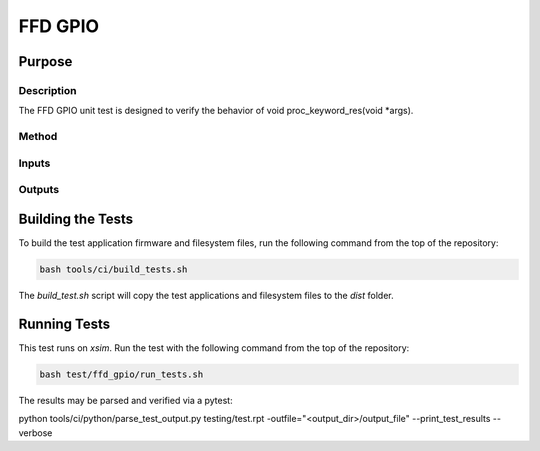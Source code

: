 ########
FFD GPIO
########

*******
Purpose
*******

Description
===========

The FFD GPIO unit test is designed to verify the behavior of void proc_keyword_res(void *args).

Method
======


Inputs
======


Outputs
=======


******************
Building the Tests
******************

To build the test application firmware and filesystem files, run the following command from the top of the repository: 

.. code-block:: console

    bash tools/ci/build_tests.sh

The `build_test.sh` script will copy the test applications and filesystem files to the `dist` folder.  

*************
Running Tests
*************

This test runs on `xsim`.  Run the test with the following command from the top of the repository:

.. code-block:: console

    bash test/ffd_gpio/run_tests.sh

The results may be parsed and verified via a pytest:

.. code-block:: console

python tools/ci/python/parse_test_output.py testing/test.rpt -outfile="<output_dir>/output_file" --print_test_results --verbose